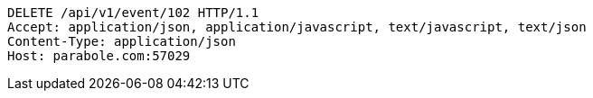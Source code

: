 [source,http,options="nowrap"]
----
DELETE /api/v1/event/102 HTTP/1.1
Accept: application/json, application/javascript, text/javascript, text/json
Content-Type: application/json
Host: parabole.com:57029

----